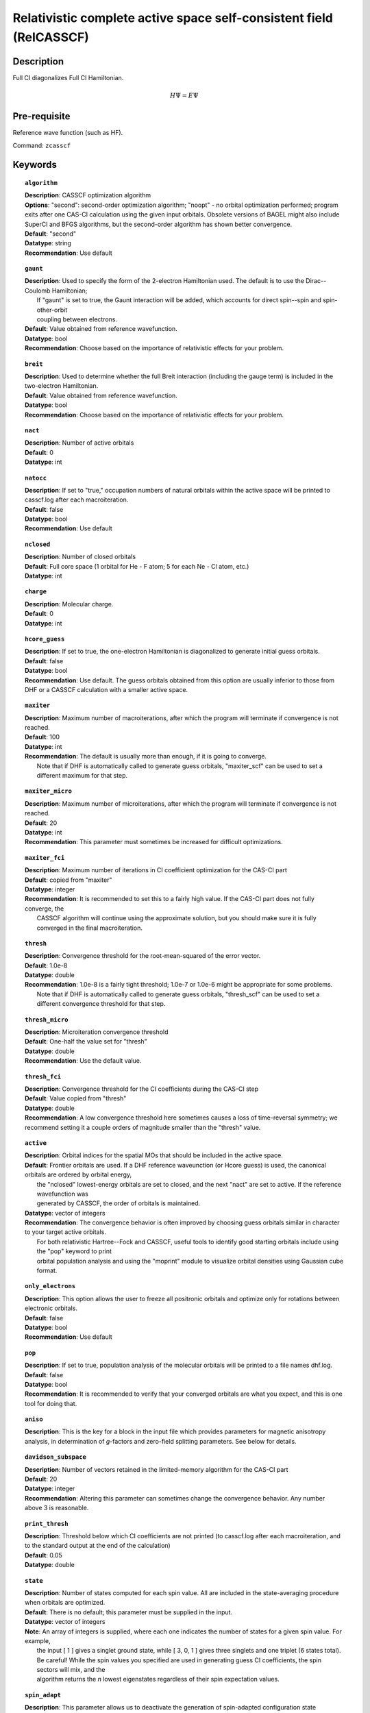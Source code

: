 .. _zcasscf:

********************************************************************
Relativistic complete active space self-consistent field (RelCASSCF)
********************************************************************

Description
===========
Full CI diagonalizes Full CI Hamiltonian.

.. math::
  H\Psi = E\Psi

Pre-requisite
=============
Reference wave function (such as HF).

Command: ``zcasscf``

Keywords
========
.. topic:: ``algorithm``

   | **Description**:  CASSCF optimization algorithm
   | **Options**:  "second":  second-order optimization algorithm;  "noopt" - no orbital optimization performed; program exits after one CAS-CI calculation using the given input orbitals.  Obsolete versions of BAGEL might also include SuperCI and BFGS algorithms, but the second-order algorithm has shown better convergence.   
   | **Default**: "second"
   | **Datatype**: string
   | **Recommendation**:  Use default

.. topic:: ``gaunt``

   | **Description**:  Used to specify the form of the 2-electron Hamiltonian used.  The default is to use the Dirac--Coulomb Hamiltonian;
   |     If "gaunt" is set to true, the Gaunt interaction will be added, which accounts for direct spin--spin and spin-other-orbit 
   |     coupling between electrons.  
   | **Default**: Value obtained from reference wavefunction.  
   | **Datatype**: bool
   | **Recommendation**:  Choose based on the importance of relativistic effects for your problem.  

.. topic:: ``breit``

   | **Description**:  Used to determine whether the full Breit interaction (including the gauge term) is included in the two-electron Hamiltonian.  
   | **Default**: Value obtained from reference wavefunction.  
   | **Datatype**: bool
   | **Recommendation**:  Choose based on the importance of relativistic effects for your problem.  

.. topic:: ``nact``

   | **Description**: Number of active orbitals
   | **Default**: 0
   | **Datatype**: int

.. topic:: ``natocc``

   | **Description**: If set to "true," occupation numbers of natural orbitals within the active space will be printed to casscf.log after each macroiteration.
   | **Default**: false
   | **Datatype**: bool
   | **Recommendation**:  Use default

.. topic:: ``nclosed``

   | **Description**:  Number of closed orbitals
   | **Default**: Full core space (1 orbital for He - F atom; 5 for each Ne - Cl atom, etc.)
   | **Datatype**: int

.. topic:: ``charge``

   | **Description**:  Molecular charge.  
   | **Default**: 0
   | **Datatype**: int

.. topic:: ``hcore_guess``

   | **Description**:  If set to true, the one-electron Hamiltonian is diagonalized to generate initial guess orbitals.  
   | **Default**: false
   | **Datatype**: bool
   | **Recommendation**:  Use default.  The guess orbitals obtained from this option are usually inferior to those from DHF or a CASSCF calculation with a smaller active space.   

.. topic:: ``maxiter``

   | **Description**:  Maximum number of macroiterations, after which the program will terminate if convergence is not reached.  
   | **Default**: 100
   | **Datatype**: int
   | **Recommendation**:  The default is usually more than enough, if it is going to converge.  
   |      Note that if DHF is automatically called to generate guess orbitals, "maxiter_scf" can be used to set a different maximum for that step.  

.. topic:: ``maxiter_micro``

   | **Description**:  Maximum number of microiterations, after which the program will terminate if convergence is not reached.  
   | **Default**: 20
   | **Datatype**: int
   | **Recommendation**:  This parameter must sometimes be increased for difficult optimizations.  

.. topic:: ``maxiter_fci``

   | **Description**: Maximum number of iterations in CI coefficient optimization for the CAS-CI part
   | **Default**: copied from "maxiter"
   | **Datatype**: integer
   | **Recommendation**:  It is recommended to set this to a fairly high value.  If the CAS-CI part does not fully converge, the 
   |     CASSCF algorithm will continue using the approximate solution, but you should make sure it is fully converged in the final macroiteration.  

.. topic:: ``thresh``

   | **Description**:  Convergence threshold for the root-mean-squared of the error vector.  
   | **Default**: 1.0e-8
   | **Datatype**: double
   | **Recommendation**:  1.0e-8 is a fairly tight threshold; 1.0e-7 or 1.0e-6 might be appropriate for some problems.  
   |      Note that if DHF is automatically called to generate guess orbitals, "thresh_scf" can be used to set a different convergence threshold for that step.  

.. topic:: ``thresh_micro``

   | **Description**:  Microiteration convergence threshold
   | **Default**:  One-half the value set for "thresh"
   | **Datatype**: double
   | **Recommendation**:  Use the default value.

.. topic:: ``thresh_fci``

   | **Description**:  Convergence threshold for the CI coefficients during the CAS-CI step
   | **Default**:  Value copied from "thresh"
   | **Datatype**: double
   | **Recommendation**:  A low convergence threshold here sometimes causes a loss of time-reversal symmetry; we recommend setting it a couple orders of magnitude smaller than the "thresh" value.  

.. topic:: ``active``

   | **Description**:  Orbital indices for the spatial MOs that should be included in the active space.  
   | **Default**:  Frontier orbitals are used.  If a DHF reference waveunction (or Hcore guess) is used, the canonical orbitals are ordered by orbital energy, 
   |     the "nclosed" lowest-energy orbitals are set to closed, and the next "nact" are set to active.  If the reference wavefunction was 
   |     generated by CASSCF, the order of orbitals is maintained.  
   | **Datatype**: vector of integers
   | **Recommendation**:  The convergence behavior is often improved by choosing guess orbitals similar in character to your target active orbitals.  
   |     For both relativistic Hartree--Fock and CASSCF, useful tools to identify good starting orbitals include using the "pop" keyword to print 
   |     orbital population analysis and using the "moprint" module to visualize orbital densities using Gaussian cube format.  

.. topic:: ``only_electrons``

   | **Description**:  This option allows the user to freeze all positronic orbitals and optimize only for rotations between electronic orbitals.  
   | **Default**:   false
   | **Datatype**: bool
   | **Recommendation**:  Use default 

.. topic:: ``pop``

   | **Description**:  If set to true, population analysis of the molecular orbitals will be printed to a file names dhf.log.  
   | **Default**: false
   | **Datatype**: bool
   | **Recommendation**:  It is recommended to verify that your converged orbitals are what you expect, and this is one tool for doing that.  

.. topic:: ``aniso``

   | **Description**:  This is the key for a block in the input file which provides parameters for magnetic anisotropy analysis, in determination of *g*-factors and zero-field splitting parameters.  See below for details.  

.. topic:: ``davidson_subspace``

   | **Description**:  Number of vectors retained in the limited-memory algorithm for the CAS-CI part
   | **Default**: 20
   | **Datatype**: integer
   | **Recommendation**: Altering this parameter can sometimes change the convergence behavior.  Any number above 3 is reasonable.  

.. topic:: ``print_thresh``

   | **Description**:  Threshold below which CI coefficients are not printed (to casscf.log after each macroiteration, and to the standard output at the end of the calculation)
   | **Default**: 0.05
   | **Datatype**: double

.. topic:: ``state``

   | **Description**: Number of states computed for each spin value.  All are included in the state-averaging procedure when orbitals are optimized.   
   | **Default**:  There is no default; this parameter must be supplied in the input.  
   | **Datatype**: vector of integers
   | **Note**:  An array of integers is supplied, where each one indicates the number of states for a given spin value.  For example, 
   |      the input [ 1 ] gives a singlet ground state, while [ 3, 0, 1 ] gives three singlets and one triplet (6 states total).  
   |      Be careful!  While the spin values you specified are used in generating guess CI coefficients, the spin sectors will mix, and the 
   |      algorithm returns the *n* lowest eigenstates regardless of their spin expectation values.  

.. topic:: ``spin_adapt``

   | **Description**:  This parameter allows us to deactivate the generation of spin-adapted configuration state functions in the starting guess for the CAS-CI part.  
   | **Default**: true
   | **Datatype**: boolean
   | **Recommendation**:  Normally use the default setting.  If you are computing all or nearly all the states that can be formed with a given 
   |     active space, you will encounter an error stating that "generate_guess produced an invalid determinant."  
   |     Deactivating this feature leads to a poorer guess but eliminates that problem.  


.. topic:: ``robust``

   | **Description**:  If DHF is automatically called to generate starting orbitals, this parameter determines whether or not to use the "robust fitting" algorithm for the integrals in that part.  For the main CASSCF calculation, robust fitting is always used with the full Breit interaction and not with the Dirac--Coulomb or Dirac--Coulomb--Gaunt Hamiltonians.   
   | **Default**: false
   | **Datatype**: bool
   | **Recommendation**: use default.

.. topic:: ``diis_start``

   | **Description**:  If DHF is automatically called to generate starting orbitals, then during that part we will begin using Pulay's Direct Inversion in the Iterative Subspace (DIIS) algorithm to update the orbitals after the specified iteration.   
   | **Default**: 1
   | **Datatype**: int
   | **Recommendation**: use default.

.. topic:: ``thresh_overlap``

   | **Description**:  If DHF is automatically called to generate starting orbitals, this is used to identify linear dependancy in the atomic basis set.  Increasing this value will more aggressively remove linearly dependent basis vectors.  If starting orbitals are provided by a previous calculation, the same set of truncated orbitals is used, and this parameter is ignored.  
   | **Default**: 1.0e-8
   | **Datatype**: double
   | **Recommendation**: use default.

Example
=======
This should be an example that is chemically relevant. There should be text explaining what the example is and why it's interesting.

Sample input
------------

.. code-block:: javascript 

   { "bagel" : [

   {
     "title" : "molecule",
     "basis" : "sto-3g",
     "df_basis" : "svp-jkfit",
     "angstrom" : false,
     "geometry" : [
       { "atom" : "F",  "xyz" : [   -0.000000,     -0.000000,      2.720616]},
       { "atom" : "H",  "xyz" : [   -0.000000,     -0.000000,      0.305956]}
     ]
   },

   {
     "title" : "hf",
     "thresh" : 1.0e-10
   },

   {
     "title" : "fci",
     "algorithm" : "parallel",
     "nstate" : 2
   }

   ]}


Some information about the output should also be included. This will not be entire output but enough for the reader to know their calculation worked.

.. figure:: ../figure/example.png
    :width: 200px
    :align: center
    :alt: alternate text
    :figclass: align-center

    This is an example of how to insert a figure. 

References
==========

+-----------------------------------------------+-----------------------------------------------------------------------+
|          Description of Reference             |                          Reference                                    | 
+===============================================+=======================================================================+
| Reference was used for...                     | John Doe and Jane Doe. J. Chem. Phys. 1980, 5, 120-124.               |
+-----------------------------------------------+-----------------------------------------------------------------------+
| Reference was used for...                     | John Doe and Jane Doe. J. Chem. Phys. 1980, 5, 120-124.               |
+-----------------------------------------------+-----------------------------------------------------------------------+

